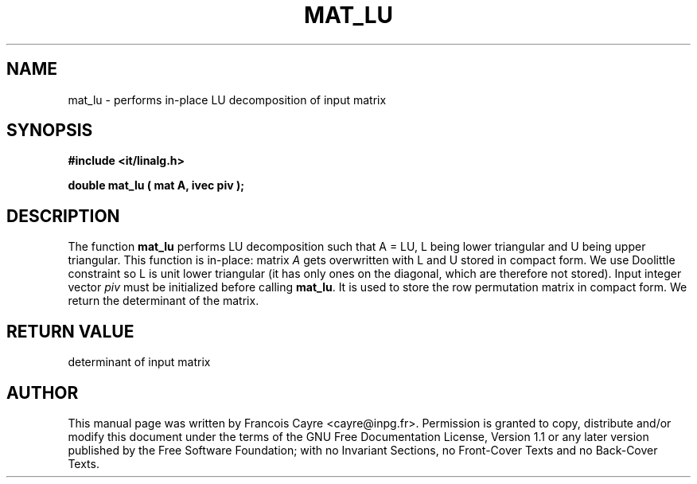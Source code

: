 .\" This manpage has been automatically generated by docbook2man 
.\" from a DocBook document.  This tool can be found at:
.\" <http://shell.ipoline.com/~elmert/comp/docbook2X/> 
.\" Please send any bug reports, improvements, comments, patches, 
.\" etc. to Steve Cheng <steve@ggi-project.org>.
.TH "MAT_LU" "3" "01 August 2006" "" ""

.SH NAME
mat_lu \- performs in-place LU decomposition of input matrix
.SH SYNOPSIS
.sp
\fB#include <it/linalg.h>
.sp
double mat_lu ( mat A, ivec piv
);
\fR
.SH "DESCRIPTION"
.PP
The function \fBmat_lu\fR performs LU decomposition such that A = LU, L being lower triangular and U being upper triangular. This function is in-place: matrix \fIA\fR gets overwritten with L and U stored in compact form. We use Doolittle constraint so L is unit lower triangular (it has only ones on the diagonal, which are therefore not stored). Input integer vector \fIpiv\fR must be initialized before calling \fBmat_lu\fR\&. It is used to store the row permutation matrix in compact form. We return the determinant of the matrix.  
.SH "RETURN VALUE"
.PP
determinant of input matrix
.SH "AUTHOR"
.PP
This manual page was written by Francois Cayre <cayre@inpg.fr>\&.
Permission is granted to copy, distribute and/or modify this
document under the terms of the GNU Free
Documentation License, Version 1.1 or any later version
published by the Free Software Foundation; with no Invariant
Sections, no Front-Cover Texts and no Back-Cover Texts.

